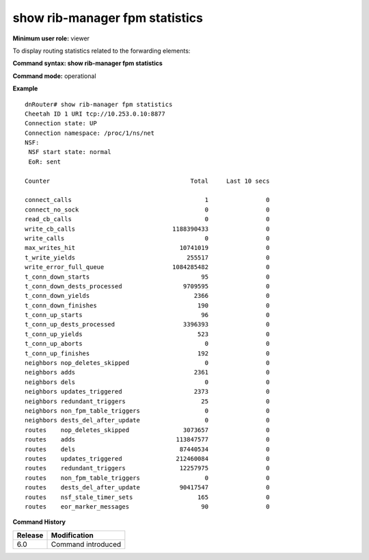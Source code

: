 show rib-manager fpm statistics
-------------------------------

**Minimum user role:** viewer

To display routing statistics related to the forwarding elements:



**Command syntax: show rib-manager fpm statistics**

**Command mode:** operational




**Example**
::

	dnRouter# show rib-manager fpm statistics
	Cheetah ID 1 URI tcp://10.253.0.10:8877
	Connection state: UP
	Connection namespace: /proc/1/ns/net
	NSF:
	 NSF start state: normal
	 EoR: sent
	
	Counter                                       Total     Last 10 secs
	
	connect_calls                                     1                0
	connect_no_sock                                   0                0
	read_cb_calls                                     0                0
	write_cb_calls                           1188390433                0
	write_calls                                       0                0
	max_writes_hit                             10741019                0
	t_write_yields                               255517                0
	write_error_full_queue                   1084285482                0
	t_conn_down_starts                               95                0
	t_conn_down_dests_processed                 9709595                0
	t_conn_down_yields                             2366                0
	t_conn_down_finishes                            190                0
	t_conn_up_starts                                 96                0
	t_conn_up_dests_processed                   3396393                0
	t_conn_up_yields                                523                0
	t_conn_up_aborts                                  0                0
	t_conn_up_finishes                              192                0
	neighbors nop_deletes_skipped                     0                0
	neighbors adds                                 2361                0
	neighbors dels                                    0                0
	neighbors updates_triggered                    2373                0
	neighbors redundant_triggers                     25                0
	neighbors non_fpm_table_triggers                  0                0
	neighbors dests_del_after_update                  0                0
	routes    nop_deletes_skipped               3073657                0
	routes    adds                            113847577                0
	routes    dels                             87440534                0
	routes    updates_triggered               212460084                0
	routes    redundant_triggers               12257975                0
	routes    non_fpm_table_triggers                  0                0
	routes    dests_del_after_update           90417547                0
	routes    nsf_stale_timer_sets                  165                0
	routes    eor_marker_messages                    90                0
	
	

.. **Help line:** Routing statistics related to the Forwarding elements

**Command History**

+---------+--------------------+
| Release | Modification       |
+=========+====================+
| 6.0     | Command introduced |
+---------+--------------------+

